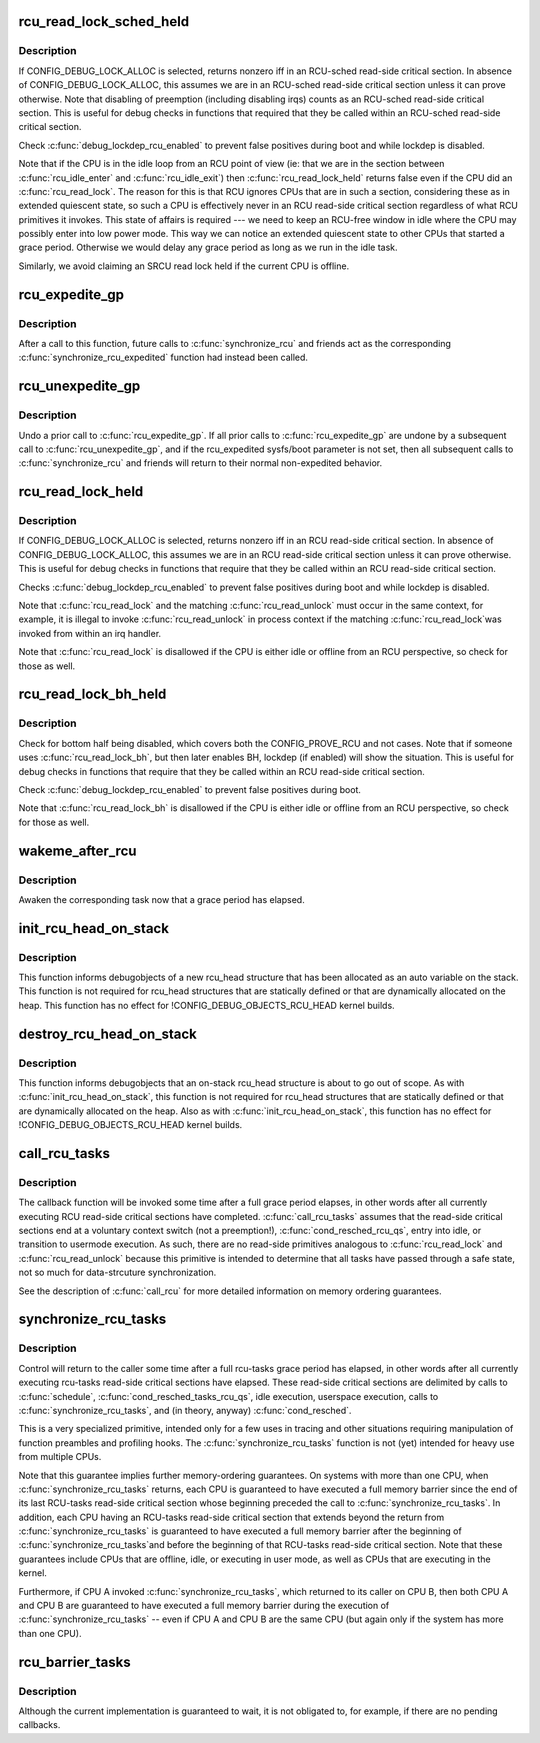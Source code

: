 .. -*- coding: utf-8; mode: rst -*-
.. src-file: kernel/rcu/update.c

.. _`rcu_read_lock_sched_held`:

rcu_read_lock_sched_held
========================

.. c:function:: int rcu_read_lock_sched_held( void)

    might we be in RCU-sched read-side critical section?

    :param void:
        no arguments
    :type void: 

.. _`rcu_read_lock_sched_held.description`:

Description
-----------

If CONFIG_DEBUG_LOCK_ALLOC is selected, returns nonzero iff in an
RCU-sched read-side critical section.  In absence of
CONFIG_DEBUG_LOCK_ALLOC, this assumes we are in an RCU-sched read-side
critical section unless it can prove otherwise.  Note that disabling
of preemption (including disabling irqs) counts as an RCU-sched
read-side critical section.  This is useful for debug checks in functions
that required that they be called within an RCU-sched read-side
critical section.

Check \ :c:func:`debug_lockdep_rcu_enabled`\  to prevent false positives during boot
and while lockdep is disabled.

Note that if the CPU is in the idle loop from an RCU point of
view (ie: that we are in the section between \ :c:func:`rcu_idle_enter`\  and
\ :c:func:`rcu_idle_exit`\ ) then \ :c:func:`rcu_read_lock_held`\  returns false even if the CPU
did an \ :c:func:`rcu_read_lock`\ .  The reason for this is that RCU ignores CPUs
that are in such a section, considering these as in extended quiescent
state, so such a CPU is effectively never in an RCU read-side critical
section regardless of what RCU primitives it invokes.  This state of
affairs is required --- we need to keep an RCU-free window in idle
where the CPU may possibly enter into low power mode. This way we can
notice an extended quiescent state to other CPUs that started a grace
period. Otherwise we would delay any grace period as long as we run in
the idle task.

Similarly, we avoid claiming an SRCU read lock held if the current
CPU is offline.

.. _`rcu_expedite_gp`:

rcu_expedite_gp
===============

.. c:function:: void rcu_expedite_gp( void)

    Expedite future RCU grace periods

    :param void:
        no arguments
    :type void: 

.. _`rcu_expedite_gp.description`:

Description
-----------

After a call to this function, future calls to \ :c:func:`synchronize_rcu`\  and
friends act as the corresponding \ :c:func:`synchronize_rcu_expedited`\  function
had instead been called.

.. _`rcu_unexpedite_gp`:

rcu_unexpedite_gp
=================

.. c:function:: void rcu_unexpedite_gp( void)

    Cancel prior \ :c:func:`rcu_expedite_gp`\  invocation

    :param void:
        no arguments
    :type void: 

.. _`rcu_unexpedite_gp.description`:

Description
-----------

Undo a prior call to \ :c:func:`rcu_expedite_gp`\ .  If all prior calls to
\ :c:func:`rcu_expedite_gp`\  are undone by a subsequent call to \ :c:func:`rcu_unexpedite_gp`\ ,
and if the rcu_expedited sysfs/boot parameter is not set, then all
subsequent calls to \ :c:func:`synchronize_rcu`\  and friends will return to
their normal non-expedited behavior.

.. _`rcu_read_lock_held`:

rcu_read_lock_held
==================

.. c:function:: int rcu_read_lock_held( void)

    might we be in RCU read-side critical section?

    :param void:
        no arguments
    :type void: 

.. _`rcu_read_lock_held.description`:

Description
-----------

If CONFIG_DEBUG_LOCK_ALLOC is selected, returns nonzero iff in an RCU
read-side critical section.  In absence of CONFIG_DEBUG_LOCK_ALLOC,
this assumes we are in an RCU read-side critical section unless it can
prove otherwise.  This is useful for debug checks in functions that
require that they be called within an RCU read-side critical section.

Checks \ :c:func:`debug_lockdep_rcu_enabled`\  to prevent false positives during boot
and while lockdep is disabled.

Note that \ :c:func:`rcu_read_lock`\  and the matching \ :c:func:`rcu_read_unlock`\  must
occur in the same context, for example, it is illegal to invoke
\ :c:func:`rcu_read_unlock`\  in process context if the matching \ :c:func:`rcu_read_lock`\ 
was invoked from within an irq handler.

Note that \ :c:func:`rcu_read_lock`\  is disallowed if the CPU is either idle or
offline from an RCU perspective, so check for those as well.

.. _`rcu_read_lock_bh_held`:

rcu_read_lock_bh_held
=====================

.. c:function:: int rcu_read_lock_bh_held( void)

    might we be in RCU-bh read-side critical section?

    :param void:
        no arguments
    :type void: 

.. _`rcu_read_lock_bh_held.description`:

Description
-----------

Check for bottom half being disabled, which covers both the
CONFIG_PROVE_RCU and not cases.  Note that if someone uses
\ :c:func:`rcu_read_lock_bh`\ , but then later enables BH, lockdep (if enabled)
will show the situation.  This is useful for debug checks in functions
that require that they be called within an RCU read-side critical
section.

Check \ :c:func:`debug_lockdep_rcu_enabled`\  to prevent false positives during boot.

Note that \ :c:func:`rcu_read_lock_bh`\  is disallowed if the CPU is either idle or
offline from an RCU perspective, so check for those as well.

.. _`wakeme_after_rcu`:

wakeme_after_rcu
================

.. c:function:: void wakeme_after_rcu(struct rcu_head *head)

    Callback function to awaken a task after grace period

    :param head:
        Pointer to rcu_head member within rcu_synchronize structure
    :type head: struct rcu_head \*

.. _`wakeme_after_rcu.description`:

Description
-----------

Awaken the corresponding task now that a grace period has elapsed.

.. _`init_rcu_head_on_stack`:

init_rcu_head_on_stack
======================

.. c:function:: void init_rcu_head_on_stack(struct rcu_head *head)

    initialize on-stack rcu_head for debugobjects

    :param head:
        pointer to rcu_head structure to be initialized
    :type head: struct rcu_head \*

.. _`init_rcu_head_on_stack.description`:

Description
-----------

This function informs debugobjects of a new rcu_head structure that
has been allocated as an auto variable on the stack.  This function
is not required for rcu_head structures that are statically defined or
that are dynamically allocated on the heap.  This function has no
effect for !CONFIG_DEBUG_OBJECTS_RCU_HEAD kernel builds.

.. _`destroy_rcu_head_on_stack`:

destroy_rcu_head_on_stack
=========================

.. c:function:: void destroy_rcu_head_on_stack(struct rcu_head *head)

    destroy on-stack rcu_head for debugobjects

    :param head:
        pointer to rcu_head structure to be initialized
    :type head: struct rcu_head \*

.. _`destroy_rcu_head_on_stack.description`:

Description
-----------

This function informs debugobjects that an on-stack rcu_head structure
is about to go out of scope.  As with \ :c:func:`init_rcu_head_on_stack`\ , this
function is not required for rcu_head structures that are statically
defined or that are dynamically allocated on the heap.  Also as with
\ :c:func:`init_rcu_head_on_stack`\ , this function has no effect for
!CONFIG_DEBUG_OBJECTS_RCU_HEAD kernel builds.

.. _`call_rcu_tasks`:

call_rcu_tasks
==============

.. c:function:: void call_rcu_tasks(struct rcu_head *rhp, rcu_callback_t func)

    Queue an RCU for invocation task-based grace period

    :param rhp:
        structure to be used for queueing the RCU updates.
    :type rhp: struct rcu_head \*

    :param func:
        actual callback function to be invoked after the grace period
    :type func: rcu_callback_t

.. _`call_rcu_tasks.description`:

Description
-----------

The callback function will be invoked some time after a full grace
period elapses, in other words after all currently executing RCU
read-side critical sections have completed. \ :c:func:`call_rcu_tasks`\  assumes
that the read-side critical sections end at a voluntary context
switch (not a preemption!), \ :c:func:`cond_resched_rcu_qs`\ , entry into idle,
or transition to usermode execution.  As such, there are no read-side
primitives analogous to \ :c:func:`rcu_read_lock`\  and \ :c:func:`rcu_read_unlock`\  because
this primitive is intended to determine that all tasks have passed
through a safe state, not so much for data-strcuture synchronization.

See the description of \ :c:func:`call_rcu`\  for more detailed information on
memory ordering guarantees.

.. _`synchronize_rcu_tasks`:

synchronize_rcu_tasks
=====================

.. c:function:: void synchronize_rcu_tasks( void)

    wait until an rcu-tasks grace period has elapsed.

    :param void:
        no arguments
    :type void: 

.. _`synchronize_rcu_tasks.description`:

Description
-----------

Control will return to the caller some time after a full rcu-tasks
grace period has elapsed, in other words after all currently
executing rcu-tasks read-side critical sections have elapsed.  These
read-side critical sections are delimited by calls to \ :c:func:`schedule`\ ,
\ :c:func:`cond_resched_tasks_rcu_qs`\ , idle execution, userspace execution, calls
to \ :c:func:`synchronize_rcu_tasks`\ , and (in theory, anyway) \ :c:func:`cond_resched`\ .

This is a very specialized primitive, intended only for a few uses in
tracing and other situations requiring manipulation of function
preambles and profiling hooks.  The \ :c:func:`synchronize_rcu_tasks`\  function
is not (yet) intended for heavy use from multiple CPUs.

Note that this guarantee implies further memory-ordering guarantees.
On systems with more than one CPU, when \ :c:func:`synchronize_rcu_tasks`\  returns,
each CPU is guaranteed to have executed a full memory barrier since the
end of its last RCU-tasks read-side critical section whose beginning
preceded the call to \ :c:func:`synchronize_rcu_tasks`\ .  In addition, each CPU
having an RCU-tasks read-side critical section that extends beyond
the return from \ :c:func:`synchronize_rcu_tasks`\  is guaranteed to have executed
a full memory barrier after the beginning of \ :c:func:`synchronize_rcu_tasks`\ 
and before the beginning of that RCU-tasks read-side critical section.
Note that these guarantees include CPUs that are offline, idle, or
executing in user mode, as well as CPUs that are executing in the kernel.

Furthermore, if CPU A invoked \ :c:func:`synchronize_rcu_tasks`\ , which returned
to its caller on CPU B, then both CPU A and CPU B are guaranteed
to have executed a full memory barrier during the execution of
\ :c:func:`synchronize_rcu_tasks`\  -- even if CPU A and CPU B are the same CPU
(but again only if the system has more than one CPU).

.. _`rcu_barrier_tasks`:

rcu_barrier_tasks
=================

.. c:function:: void rcu_barrier_tasks( void)

    Wait for in-flight \ :c:func:`call_rcu_tasks`\  callbacks.

    :param void:
        no arguments
    :type void: 

.. _`rcu_barrier_tasks.description`:

Description
-----------

Although the current implementation is guaranteed to wait, it is not
obligated to, for example, if there are no pending callbacks.

.. This file was automatic generated / don't edit.

